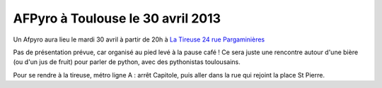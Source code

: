 
AFPyro à Toulouse le 30 avril 2013
===================================

Un Afpyro aura lieu le mardi 30 avril à partir de 20h à `La Tireuse 24 rue Pargaminières <http://www.openstreetmap.org/?lat=43.60428035259247&lon=1.4375889301300049&zoom=18>`_

Pas de présentation prévue, car organisé au pied levé à la pause café ! Ce sera juste une rencontre autour d'une bière (ou d'un jus de fruit) pour parler de python, avec des pythonistas toulousains.

Pour se rendre à la tireuse, métro ligne A : arrêt Capitole, puis aller dans la rue qui rejoint la place St Pierre.

